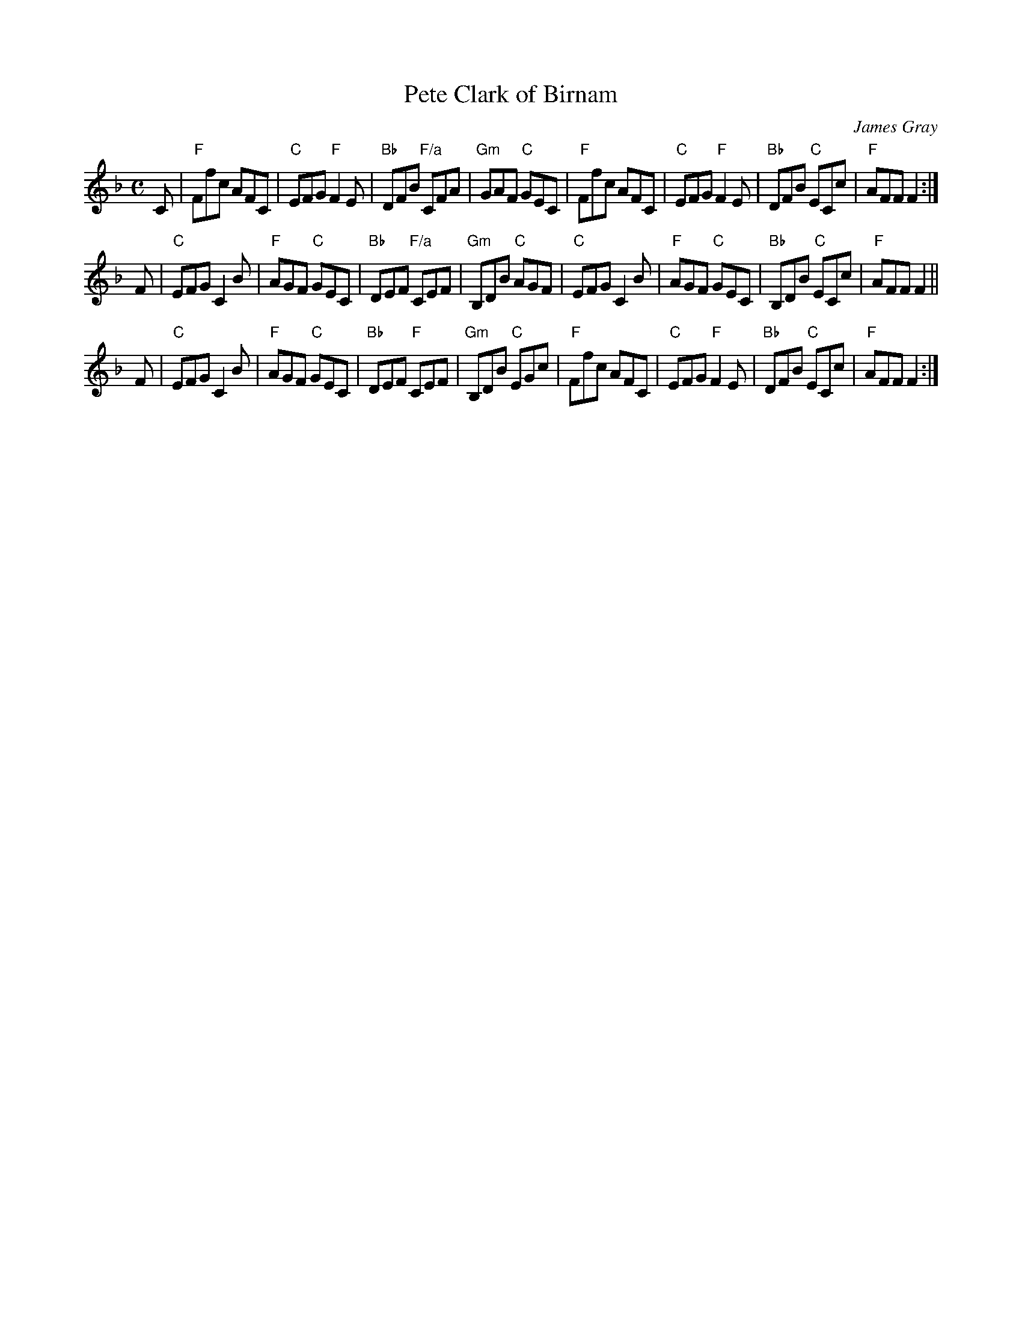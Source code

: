 X: 1
T: Pete Clark of Birnam
C: James Gray
R: jig
B: Alex & James Gray "Tweeddale Collection" v.48 #2,5
N: Tune for Machine Without Wheels
Z: 2017 John Chambers <jc:trillian.mit.edu>
M: C
L: 1/8
K: F
C |\
"F"Ffc AFC | "C"EFG "F"F2E | "Bb"DFB "F/a"CFA | "Gm"GAF "C"GEC |\
"F"Ffc AFC | "C"EFG "F"F2E | "Bb"DFB "C"ECc | "F"AFF F2 :|
F |\
"C"EFG C2B | "F"AGF "C"GEC | "Bb"DEF "F/a"CEF | "Gm"B,DB "C"AGF |\
"C"EFG C2B | "F"AGF "C"GEC | "Bb"B,DB "C"ECc | "F"AFF F2 ||
F |\
"C"EFG C2B | "F"AGF "C"GEC | "Bb"DEF "F"CEF | "Gm"B,DB "C"EGc |\
"F"Ffc AFC | "C"EFG "F"F2E | "Bb"DFB "C"ECc | "F"AFF F2 :|
